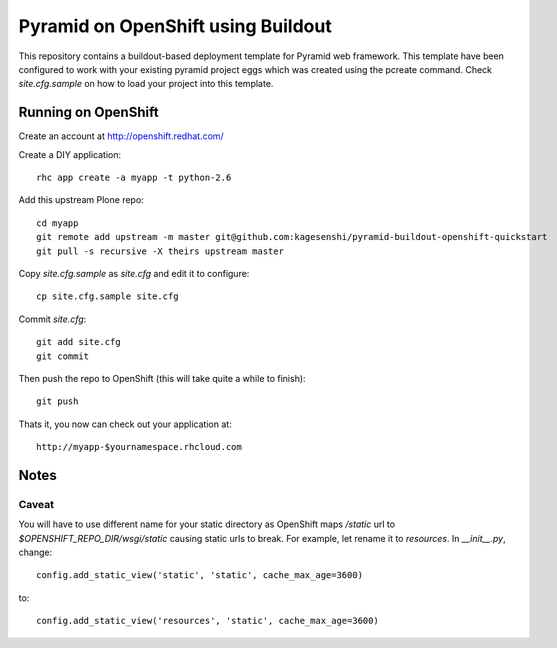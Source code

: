===================================
Pyramid on OpenShift using Buildout
===================================

This repository contains a buildout-based deployment template for Pyramid web
framework. This template have been configured to work with your existing
pyramid project eggs which was created using the pcreate command. Check
`site.cfg.sample` on how to load your project into this template. 

Running on OpenShift
=====================

Create an account at http://openshift.redhat.com/

Create a DIY application::
  
  rhc app create -a myapp -t python-2.6

Add this upstream Plone repo::
  
  cd myapp
  git remote add upstream -m master git@github.com:kagesenshi/pyramid-buildout-openshift-quickstart
  git pull -s recursive -X theirs upstream master

Copy `site.cfg.sample` as `site.cfg` and edit it to configure::

  cp site.cfg.sample site.cfg

Commit `site.cfg`::

  git add site.cfg
  git commit

Then push the repo to OpenShift (this will take quite a while to finish)::
  
  git push

Thats it, you now can check out your application at::

  http://myapp-$yournamespace.rhcloud.com

Notes
======

Caveat
------

You will have to use different name for your static directory as OpenShift maps
`/static` url to `$OPENSHIFT_REPO_DIR/wsgi/static` causing static urls to 
break. For example, let rename it to `resources`. In `__init__.py`, change::

  config.add_static_view('static', 'static', cache_max_age=3600)

to::

  config.add_static_view('resources', 'static', cache_max_age=3600)

